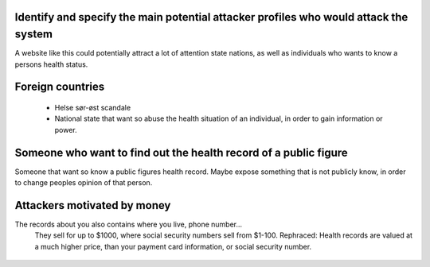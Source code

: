Identify and specify the main potential attacker profiles who would attack the system
-------------------------------------------------------------------------------------

A website like this could potentially attract a lot of attention state nations, as well as individuals who wants to know a persons health status.



Foreign countries
-----------------
   - Helse sør-øst scandale
   - National state that want so abuse the health situation of an individual, in order to gain information or power.



Someone who want to find out the health record of a public figure 
-----------------------------------------------------------------

Someone that want so know a public figures health record. Maybe expose something that is not publicly know, in order to change peoples opinion of that person. 



Attackers motivated by money
----------------------------
The records about you also contains where you live, phone number...
    They sell for up to $1000, where social security numbers sell from $1-100. 
    Rephraced: Health records are valued at a much higher price, than your payment card information, or social security number.
        .. Need source and more information 
